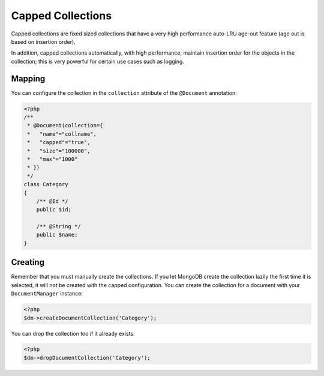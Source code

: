 Capped Collections
==================

Capped collections are fixed sized collections that have a very
high performance auto-LRU age-out feature (age out is based on
insertion order).

In addition, capped collections automatically, with high
performance, maintain insertion order for the objects in the
collection; this is very powerful for certain use cases such as
logging.

Mapping
-------

You can configure the collection in the ``collection`` attribute of
the ``@Document`` annotation:

.. code-block:: php

    <?php
    /**
     * @Document(collection={
     *   "name"="collname",
     *   "capped"="true",
     *   "size"="100000",
     *   "max"="1000"
     * })
     */
    class Category
    {
        /** @Id */
        public $id;
    
        /** @String */
        public $name;
    }

Creating
--------

Remember that you must manually create the collections. If you let
MongoDB create the collection lazily the first time it is selected,
it will not be created with the capped configuration. You can
create the collection for a document with your ``DocumentManager``
instance:

.. code-block:: php

    <?php
    $dm->createDocumentCollection('Category');

You can drop the collection too if it already exists:

.. code-block:: php

    <?php
    $dm->dropDocumentCollection('Category');


